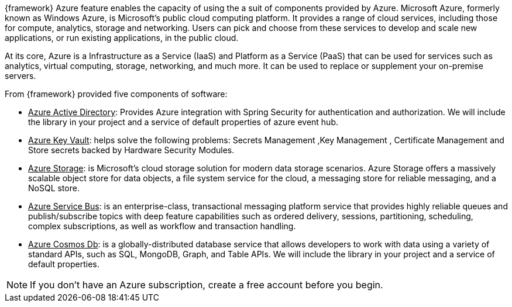 
:fragment:

{framework} Azure feature enables the capacity of using the a suit of components provided by Azure.
Microsoft Azure, formerly known as Windows Azure, is Microsoft's public cloud computing platform. It provides a range of cloud services, including those for compute, analytics, storage and networking. Users can pick and choose from these services to develop and scale new applications, or run existing applications, in the public cloud.

At its core, Azure is a Infrastructure as a Service (IaaS) and Platform as a Service (PaaS) that can be used for services such as analytics, virtual computing, storage, networking, and much more. It can be used to replace or supplement your on-premise servers.

From {framework} provided five components of software:

- pass:[<u>Azure Active Directory</u>]: Provides Azure integration with Spring Security for authentication and authorization. We will include the library in your project and a service of default properties of azure event hub.

- pass:[<u>Azure Key Vault</u>]: helps solve the following problems: Secrets Management ,Key Management , Certificate Management and Store secrets backed by Hardware Security Modules.

- pass:[<u>Azure Storage</u>]: is Microsoft's cloud storage solution for modern data storage scenarios. Azure Storage offers a massively scalable object store for data objects, a file system service for the cloud, a messaging store for reliable messaging, and a NoSQL store.

- pass:[<u>Azure Service Bus</u>]: is an enterprise-class, transactional messaging platform service that provides highly reliable queues and publish/subscribe topics with deep feature capabilities such as ordered delivery, sessions, partitioning, scheduling, complex subscriptions, as well as workflow and transaction handling.

- pass:[<u>Azure Cosmos Db</u>]: is a globally-distributed database service that allows developers to work with data using a variety of standard APIs, such as SQL, MongoDB, Graph, and Table APIs. We will include the library in your project and a service of default properties.


NOTE: If you don't have an Azure subscription, create a free account before you begin.